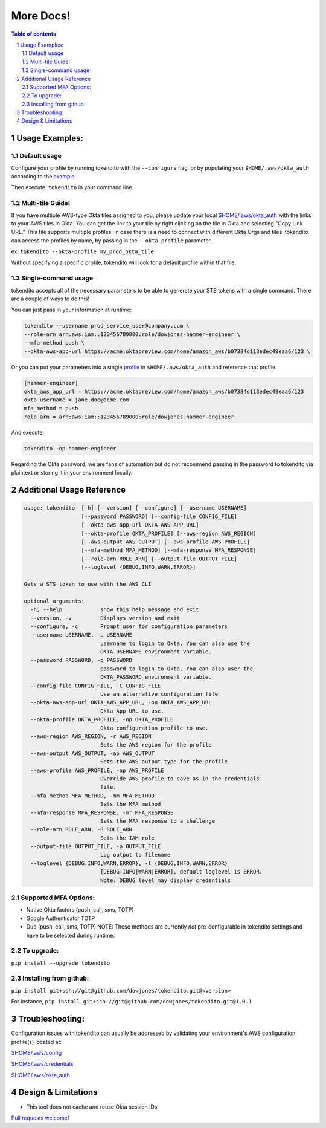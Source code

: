 ==========
More Docs!
==========

.. contents:: Table of contents
.. section-numbering::

Usage Examples:
---------------

Default usage
"""""""""""""
Configure your profile by running tokendito with the ``--configure`` flag, or by populating your ``$HOME/.aws/okta_auth`` according to the `example <okta_auth.example>`_ .

Then execute: ``tokendito`` in your command line.


Multi-tile Guide!
"""""""""""""""""
If you have multiple AWS-type Okta tiles assigned to you, please update your local `$HOME/.aws/okta_auth <okta_auth.example>`_ with the links to your AWS tiles in Okta. You can get the link to your tile by right clicking on the tile in Okta and selecting "Copy Link URL."
This file supports multiple profiles, in case there is a need to connect with different Okta Orgs and tiles. tokendito can access the profiles by name, by passing in the ``--okta-profile`` parameter.

ex:
``tokendito --okta-profile my_prod_okta_tile``

Without specifying a specific profile, tokendito will look for a default profile within that file.


Single-command usage
""""""""""""""""""""
tokendito accepts all of the necessary parameters to be able to generate your STS tokens with a single command. There are a couple of ways to do this!

You can just pass in your information at runtime:

.. code-block:: sh

    tokendito --username prod_service_user@company.com \
    --role-arn arn:aws:iam::123456789000:role/dowjones-hammer-engineer \
    --mfa-method push \
    --okta-aws-app-url https://acme.oktapreview.com/home/amazon_aws/b07384d113edec49eaa6/123 \


Or you can put your parameters into a single `profile <okta_auth.example>`_ in ``$HOME/.aws/okta_auth`` and reference that profile.

.. code-block:: txt

    [hammer-engineer]
    okta_aws_app_url = https://acme.oktapreview.com/home/amazon_aws/b07384d113edec49eaa6/123
    okta_username = jane.doe@acme.com
    mfa_method = push
    role_arn = arn:aws:iam::123456789000:role/dowjones-hammer-engineer


And execute:

.. code-block:: sh

    tokendito -op hammer-engineer

Regarding the Okta password, we are fans of automation but do not recommend passing in the password to tokendito via plaintext or storing it in your environment locally.

Additional Usage Reference
--------------------------

.. code-block:: txt

    usage: tokendito  [-h] [--version] [--configure] [--username USERNAME]
                      [--password PASSWORD] [--config-file CONFIG_FILE]
                      [--okta-aws-app-url OKTA_AWS_APP_URL]
                      [--okta-profile OKTA_PROFILE] [--aws-region AWS_REGION]
                      [--aws-output AWS_OUTPUT] [--aws-profile AWS_PROFILE]
                      [--mfa-method MFA_METHOD] [--mfa-response MFA_RESPONSE]
                      [--role-arn ROLE_ARN] [--output-file OUTPUT_FILE]
                      [--loglevel {DEBUG,INFO,WARN,ERROR}]

    Gets a STS token to use with the AWS CLI

    optional arguments:
      -h, --help            show this help message and exit
      --version, -v         Displays version and exit
      --configure, -c       Prompt user for configuration parameters
      --username USERNAME, -u USERNAME
                            username to login to Okta. You can also use the
                            OKTA_USERNAME environment variable.
      --password PASSWORD, -p PASSWORD
                            password to login to Okta. You can also user the
                            OKTA_PASSWORD environment variable.
      --config-file CONFIG_FILE, -C CONFIG_FILE
                            Use an alternative configuration file
      --okta-aws-app-url OKTA_AWS_APP_URL, -ou OKTA_AWS_APP_URL
                            Okta App URL to use.
      --okta-profile OKTA_PROFILE, -op OKTA_PROFILE
                            Okta configuration profile to use.
      --aws-region AWS_REGION, -r AWS_REGION
                            Sets the AWS region for the profile
      --aws-output AWS_OUTPUT, -ao AWS_OUTPUT
                            Sets the AWS output type for the profile
      --aws-profile AWS_PROFILE, -ap AWS_PROFILE
                            Override AWS profile to save as in the credentials
                            file.
      --mfa-method MFA_METHOD, -mm MFA_METHOD
                            Sets the MFA method
      --mfa-response MFA_RESPONSE, -mr MFA_RESPONSE
                            Sets the MFA response to a challenge
      --role-arn ROLE_ARN, -R ROLE_ARN
                            Sets the IAM role
      --output-file OUTPUT_FILE, -o OUTPUT_FILE
                            Log output to filename
      --loglevel {DEBUG,INFO,WARN,ERROR}, -l {DEBUG,INFO,WARN,ERROR}
                            [DEBUG|INFO|WARN|ERROR], default loglevel is ERROR.
                            Note: DEBUG level may display credentials


Supported MFA Options:
""""""""""""""""""""""
- Native Okta factors (push, call, sms, TOTP)
- Google Authenticator TOTP
- Duo (push, call, sms, TOTP) NOTE: These methods are currently *not* pre-configurable in tokendito settings and have to be selected during runtime.


To upgrade:
"""""""""""
``pip install --upgrade tokendito``


Installing from github:
"""""""""""""""""""""""

``pip install git+ssh://git@github.com/dowjones/tokendito.git@<version>``

For instance, ``pip install git+ssh://git@github.com/dowjones/tokendito.git@1.0.1``

Troubleshooting:
----------------

Configuration issues with tokendito can usually be addressed by validating your environment's AWS configuration profile(s) located at:

`$HOME/.aws/config <https://docs.aws.amazon.com/cli/latest/userguide/cli-configure-files.html>`_

`$HOME/.aws/credentials <https://docs.aws.amazon.com/cli/latest/userguide/cli-configure-files.html>`_

`$HOME/.aws/okta_auth <okta_auth.example>`_


Design & Limitations
--------------------

* This tool does not cache and reuse Okta session IDs

`Pull requests welcome <CONTRIBUTING.rst>`_!
